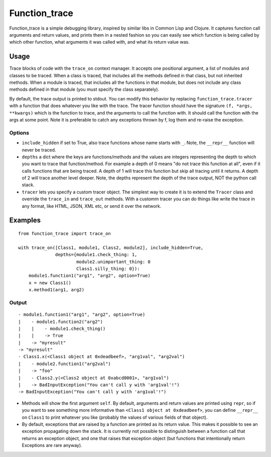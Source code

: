 
================
 Function_trace
================

Function_trace is a simple debugging library, inspired by similar libs
in Common Lisp and Clojure.  It captures function call arguments and
return values, and prints them in a nested fashion so you can easily
see which function is being called by which other function, what
arguments it was called with, and what its return value was.


Usage
=====

Trace blocks of code with the ``trace_on`` context manager.  It
accepts one positional argument, a list of modules and classes to be
traced.  When a class is traced, that includes all the methods defined
in that class, but not inherited methods.  When a module is traced,
that includes all the functions in that module, but does not include
any class methods defined in that module (you must specify the class
separately).

By default, the trace output is printed to stdout.  You can modify
this behavior by replacing ``function_trace.tracer`` with a function
that does whatever you like with the trace.  The tracer function
should have the signature ``(f, *args, **kwargs)`` which is the
function to trace, and the arguments to call the function with.  It
should call the function with the args at some point.  Note it is
preferable to catch any exceptions thrown by f, log them and re-raise
the exception.


Options
-------

* ``include_hidden`` if set to True, also trace functions whose name
  starts with ``_``.  Note, the ``__repr__`` function will never be
  traced.
* ``depths`` a dict where the keys are functions/methods and the
  values are integers representing the depth to which you want to
  trace that function/method.  For example a depth of 0 means "do not
  trace this function at all", even if it calls functions that are
  being traced.  A depth of 1 will trace this function but skip all
  tracing until it returns.  A depth of 2 will trace another level
  deeper.  Note, the depths represent the depth of the trace output,
  NOT the python call stack.
* ``tracer`` lets you specify a custom tracer object.  The simplest
  way to create it is to extend the ``Tracer`` class and override the
  ``trace_in`` and ``trace_out`` methods.  With a customm tracer you
  can do things like write the trace in any format, like HTML, JSON,
  XML etc, or send it over the network.


Examples
========

::

  from function_trace import trace_on

  with trace_on([Class1, module1, Class2, module2], include_hidden=True,
                depths={module1.check_thing: 1,
                        module2.unimportant_thing: 0
                        Class1.silly_thing: 0}):
      module1.function1("arg1", "arg2", option=True)
      x = new Class1()
      x.method1(arg1, arg2)


Output
------

::

  - module1.function1("arg1", "arg2", option=True)
  |    - module1.function2("arg2")
  |    |    - module1.check_thing()
  |    |    -> True
  |    -> "myresult"
  -> "myresult"
  - Class1.x(<Class1 object at 0xdeadbeef>, "arg1val", "arg2val")
  |    - module2.function1("arg2val")
  |    -> "foo"
  |    - Class2.y(<Class2 object at 0xabcd0001>, "arg1val")
  |    -> BadInputException("You can't call y with 'arg1val'!")
  -> BadInputException("You can't call y with 'arg1val'!")

* Methods will show the first argument ``self``.  By default,
  arguments and return values are printed using ``repr``, so if you
  want to see something more informative than ``<Class1 object at
  0xdeadbeef>``, you can define ``__repr__`` on ``Class1`` to print
  whatever you like (probably the values of various fields of that
  object).

* By default, exceptions that are raised by a function are printed as
  its return value.  This makes it possible to see an exception
  propagating down the stack. It is currently not possible to
  distinguish between a function call that returns an exception
  object, and one that raises that exception object (but functions
  that intentionally return Exceptions are rare anyway).
 
